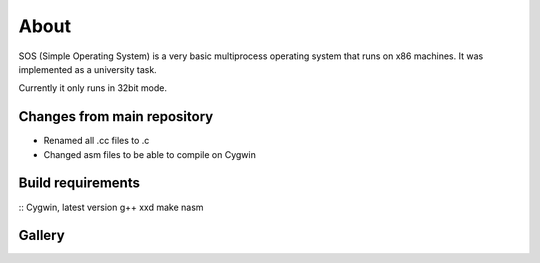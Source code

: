 =====
About
=====

.. image:: https://travis-ci.org/povilasb/simple-os.svg?branch=master

SOS (Simple Operating System) is a very basic multiprocess operating system
that runs on x86 machines. It was implemented as a university task.

Currently it only runs in 32bit mode.

Changes from main repository
==================

- Renamed all .cc files to .c
- Changed asm files to be able to compile on Cygwin

Build requirements
==================

::
Cygwin, latest version
g++ xxd make nasm

Gallery
=======

.. image:: img/thinkpad_x220.jpg
.. image:: img/qemu.png
